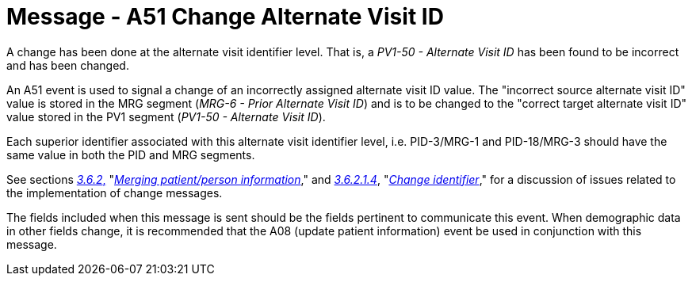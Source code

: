 = Message - A51 Change Alternate Visit ID 
:v291_section: "3.3.51"
:v2_section_name: "ADT/ACK - Change Alternate Visit ID (Event A51)"
:generated: "Thu, 01 Aug 2024 15:25:17 -0600"

A change has been done at the alternate visit identifier level. That is, a _PV1-50 - Alternate Visit ID_ has been found to be incorrect and has been changed.

An A51 event is used to signal a change of an incorrectly assigned alternate visit ID value. The "incorrect source alternate visit ID" value is stored in the MRG segment (_MRG-6 - Prior Alternate Visit ID_) and is to be changed to the "correct target alternate visit ID" value stored in the PV1 segment (_PV1-50 - Alternate Visit ID_).

Each superior identifier associated with this alternate visit identifier level, i.e. PID-3/MRG-1 and PID-18/MRG-3 should have the same value in both the PID and MRG segments.

See sections link:#merging-patientperson-information[_3.6.2_&#44;] "link:#merging-patientperson-information[_Merging patient/person information_]," and link:#change-identifier[_3.6.2.1.4_], "link:#change-identifier[_Change identifier_]," for a discussion of issues related to the implementation of change messages.

The fields included when this message is sent should be the fields pertinent to communicate this event. When demographic data in other fields change, it is recommended that the A08 (update patient information) event be used in conjunction with this message.

[tabset]







